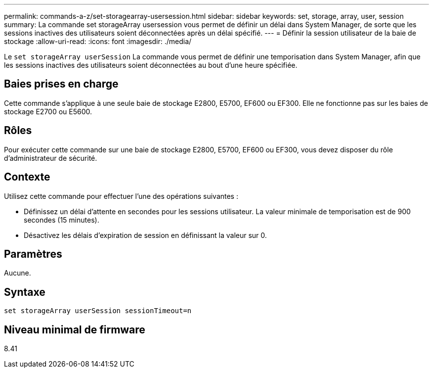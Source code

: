 ---
permalink: commands-a-z/set-storagearray-usersession.html 
sidebar: sidebar 
keywords: set, storage, array, user, session 
summary: La commande set storageArray usersession vous permet de définir un délai dans System Manager, de sorte que les sessions inactives des utilisateurs soient déconnectées après un délai spécifié. 
---
= Définir la session utilisateur de la baie de stockage
:allow-uri-read: 
:icons: font
:imagesdir: ./media/


[role="lead"]
Le `set storageArray userSession` La commande vous permet de définir une temporisation dans System Manager, afin que les sessions inactives des utilisateurs soient déconnectées au bout d'une heure spécifiée.



== Baies prises en charge

Cette commande s'applique à une seule baie de stockage E2800, E5700, EF600 ou EF300. Elle ne fonctionne pas sur les baies de stockage E2700 ou E5600.



== Rôles

Pour exécuter cette commande sur une baie de stockage E2800, E5700, EF600 ou EF300, vous devez disposer du rôle d'administrateur de sécurité.



== Contexte

Utilisez cette commande pour effectuer l'une des opérations suivantes :

* Définissez un délai d'attente en secondes pour les sessions utilisateur. La valeur minimale de temporisation est de 900 secondes (15 minutes).
* Désactivez les délais d'expiration de session en définissant la valeur sur 0.




== Paramètres

Aucune.



== Syntaxe

[listing]
----
set storageArray userSession sessionTimeout=n
----


== Niveau minimal de firmware

8.41
